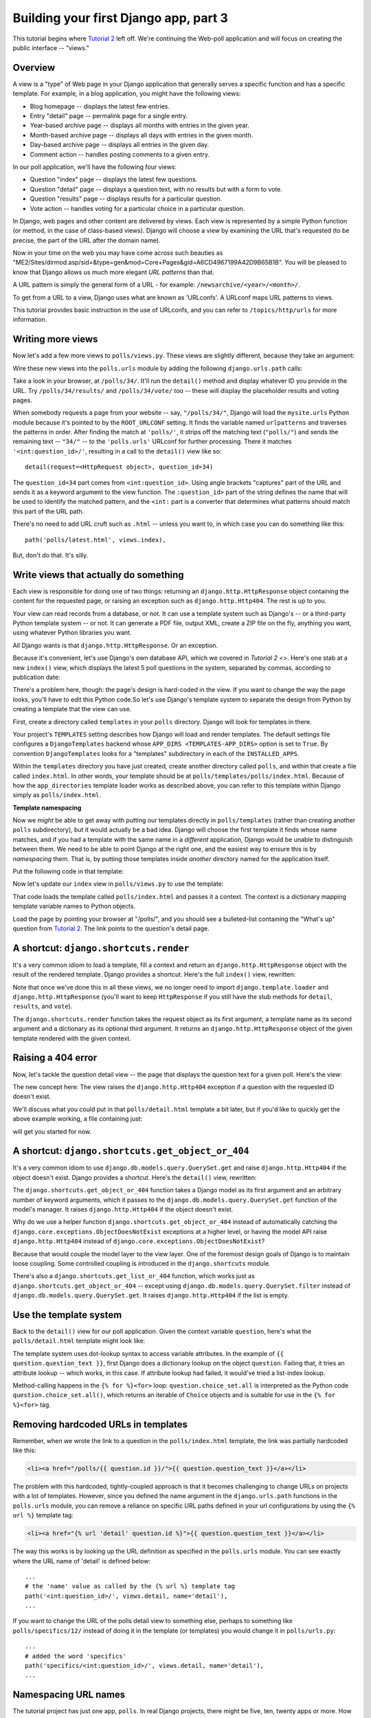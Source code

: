 Building your first Django app, part 3
======================================

This tutorial begins where `Tutorial 2 </en/latest/django-quick-guide/building-your-first-django-app-part-2>`_ left off. We're continuing the Web-poll application and will focus on creating the public interface -- "views."

Overview
--------

A view is a "type" of Web page in your Django application that generally serves a specific function and has a specific template. For example, in a blog application, you might have the following views:

- Blog homepage -- displays the latest few entries.

- Entry "detail" page -- permalink page for a single entry.

- Year-based archive page -- displays all months with entries in the given year.

- Month-based archive page -- displays all days with entries in the given month.

- Day-based archive page -- displays all entries in the given day.

- Comment action -- handles posting comments to a given entry.

In our poll application, we'll have the following four views:

- Question "index" page -- displays the latest few questions.

- Question "detail" page -- displays a question text, with no results but with a form to vote.

- Question "results" page -- displays results for a particular question.

- Vote action -- handles voting for a particular choice in a particular question.

In Django, web pages and other content are delivered by views. Each view is represented by a simple Python function (or method, in the case of class-based views). Django will choose a view by examining the URL that's requested (to be precise, the part of the URL after the domain name).

Now in your time on the web you may have come across such beauties as "ME2/Sites/dirmod.asp/sid=&type=gen&mod=Core+Pages&gid=A6CD4967199A42D9B65B1B". You will be pleased to know that Django allows us much more elegant *URL patterns* than that.

A URL pattern is simply the general form of a URL - for example: ``/newsarchive/<year>/<month>/``.

To get from a URL to a view, Django uses what are known as 'URLconfs'. A URLconf maps URL patterns to views.

This tutorial provides basic instruction in the use of URLconfs, and you can refer to ``/topics/http/urls`` for more information.

Writing more views
------------------

Now let's add a few more views to ``polls/views.py``. These views are slightly different, because they take an argument:

.. code-block:: python
    :caption: polls/views.py

    def detail(request, question_id):
        return HttpResponse("You're looking at question %s." % question_id)

    def results(request, question_id):
        response = "You're looking at the results of question %s."
        return HttpResponse(response % question_id)

    def vote(request, question_id):
        return HttpResponse("You're voting on question %s." % question_id)

Wire these new views into the ``polls.urls`` module by adding the following ``django.urls.path`` calls:

.. code-block:: python
    :caption: polls/urls.py

    from django.urls import path

    from . import views

    urlpatterns = [
        # ex: /polls/
        path('', views.index, name='index'),
        # ex: /polls/5/
        path('<int:question_id>/', views.detail, name='detail'),
        # ex: /polls/5/results/
        path('<int:question_id>/results/', views.results, name='results'),
        # ex: /polls/5/vote/
        path('<int:question_id>/vote/', views.vote, name='vote'),
    ]

Take a look in your browser, at ``/polls/34/``. It'll run the ``detail()`` method and display whatever ID you provide in the URL. Try ``/polls/34/results/`` and ``/polls/34/vote/`` too -- these will display the placeholder results and voting pages.

When somebody requests a page from your website -- say, ``"/polls/34/"``, Django will load the ``mysite.urls`` Python module because it's pointed to by the ``ROOT_URLCONF`` setting. It finds the variable named ``urlpatterns`` and traverses the patterns in order. After finding the match at ``'polls/'``, it strips off the matching text (``"polls/"``) and sends the remaining text -- ``"34/"`` -- to the ``'polls.urls'`` URLconf for further processing. There it matches ``'<int:question_id>/'``, resulting in a call to the ``detail()`` view like so::

    detail(request=<HttpRequest object>, question_id=34)

The ``question_id=34`` part comes from ``<int:question_id>``. Using angle brackets "captures" part of the URL and sends it as a keyword argument to the view function. The ``:question_id>`` part of the string defines the name that will be used to identify the matched pattern, and the ``<int:`` part is a converter that determines what patterns should match this part of the URL path.

There's no need to add URL cruft such as ``.html`` -- unless you want to, in which case you can do something like this::

    path('polls/latest.html', views.index),

But, don't do that. It's silly.

Write views that actually do something
--------------------------------------

Each view is responsible for doing one of two things: returning an ``django.http.HttpResponse`` object containing the content for the requested page, or raising an exception such as ``django.http.Http404``. The rest is up to you.

Your view can read records from a database, or not. It can use a template system such as Django's -- or a third-party Python template system -- or not. It can generate a PDF file, output XML, create a ZIP file on the fly, anything you want, using whatever Python libraries you want.

All Django wants is that ``django.http.HttpResponse``. Or an exception.

Because it's convenient, let's use Django's own database API, which we covered in `Tutorial 2 <>`. Here's one stab at a new ``index()`` view, which displays the latest 5 poll questions in the system, separated by commas, according to publication date:

.. code-block:: python
    :caption: polls/views.py

    from django.http import HttpResponse

    from .models import Question


    def index(request):
        latest_question_list = Question.objects.order_by('-pub_date')[:5]
        output = ', '.join([q.question_text for q in latest_question_list])
        return HttpResponse(output)

    # Leave the rest of the views (detail, results, vote) unchanged

There's a problem here, though: the page's design is hard-coded in the view. If you want to change the way the page looks, you'll have to edit this Python code.So let's use Django's template system to separate the design from Python by creating a template that the view can use.

First, create a directory called ``templates`` in your ``polls`` directory. Django will look for templates in there.

Your project's ``TEMPLATES`` setting describes how Django will load and render templates. The default settings file configures a ``DjangoTemplates`` backend whose ``APP_DIRS <TEMPLATES-APP_DIRS>`` option is set to ``True``. By convention ``DjangoTemplates`` looks for a "templates" subdirectory in each of the ``INSTALLED_APPS``.

Within the ``templates`` directory you have just created, create another directory called ``polls``, and within that create a file called ``index.html``. In other words, your template should be at ``polls/templates/polls/index.html``. Because of how the ``app_directories`` template loader works as described above, you can refer to this template within Django simply as ``polls/index.html``.

**Template namespacing**

Now we *might* be able to get away with putting our templates directly in ``polls/templates`` (rather than creating another ``polls`` subdirectory), but it would actually be a bad idea. Django will choose the first template it finds whose name matches, and if you had a template with the same name in a *different* application, Django would be unable to distinguish between them. We need to be able to point Django at the right one, and the easiest way to ensure this is by *namespacing* them. That is, by putting those templates inside *another* directory named for the application itself.

Put the following code in that template:

.. code-block:: html+django
    :caption: polls/templates/polls/index.html

    {% if latest_question_list %}
        <ul>
        {% for question in latest_question_list %}
            <li><a href="/polls/{{ question.id }}/">{{ question.question_text }}</a></li>
        {% endfor %}
        </ul>
    {% else %}
        <p>No polls are available.</p>
    {% endif %}

Now let's update our ``index`` view in ``polls/views.py`` to use the template:

.. code-block:: python
    :caption: polls/views.py

    from django.http import HttpResponse
    from django.template import loader

    from .models import Question


    def index(request):
        latest_question_list = Question.objects.order_by('-pub_date')[:5]
        template = loader.get_template('polls/index.html')
        context = {
            'latest_question_list': latest_question_list,
        }
        return HttpResponse(template.render(context, request))

That code loads the template called  ``polls/index.html`` and passes it a context. The context is a dictionary mapping template variable names to Python objects.

Load the page by pointing your browser at "/polls/", and you should see a bulleted-list containing the "What's up" question from `Tutorial 2 </en/latest/django-quick-guide/building-your-first-django-app-part-2>`_. The link points to the question's detail page.

A shortcut: ``django.shortcuts.render``
---------------------------------------

It's a very common idiom to load a template, fill a context and return an ``django.http.HttpResponse`` object with the result of the rendered template. Django provides a shortcut. Here's the full ``index()`` view, rewritten:

.. code-block:: python
    :caption: polls/views.py

    from django.shortcuts import render

    from .models import Question

    def index(request):
        latest_question_list = Question.objects.order_by('-pub_date')[:5]
        context = {'latest_question_list': latest_question_list}
        return render(request, 'polls/index.html', context)

Note that once we've done this in all these views, we no longer need to import ``django.template.loader`` and ``django.http.HttpResponse`` (you'll want to keep ``HttpResponse`` if you still have the stub methods for ``detail``, ``results``, and ``vote``).

The ``django.shortcuts.render`` function takes the request object as its first argument, a template name as its second argument and a dictionary as its optional third argument. It returns an ``django.http.HttpResponse`` object of the given template rendered with the given context.

Raising a 404 error
-------------------

Now, let's tackle the question detail view -- the page that displays the question text for a given poll. Here's the view:

.. code-block:: python
    :caption: polls/views.py

    from django.http import Http404
    from django.shortcuts import render

    from .models import Question
    # ...
    def detail(request, question_id):
        try:
            question = Question.objects.get(pk=question_id)
        except Question.DoesNotExist:
            raise Http404("Question does not exist")
        return render(request, 'polls/detail.html', {'question': question})

The new concept here: The view raises the ``django.http.Http404`` exception if a question with the requested ID doesn't exist.

We'll discuss what you could put in that ``polls/detail.html`` template a bit later, but if you'd like to quickly get the above example working, a file containing just:

.. code-block:: html+django
    :caption: polls/templates/polls/detail.html

    {{ question }}

will get you started for now.

A shortcut: ``django.shortcuts.get_object_or_404``
--------------------------------------------------

It's a very common idiom to use ``django.db.models.query.QuerySet.get`` and raise ``django.http.Http404`` if the object doesn't exist. Django provides a shortcut. Here's the ``detail()`` view, rewritten:

.. code-block:: python
    :caption: polls/views.py

    from django.shortcuts import get_object_or_404, render

    from .models import Question
    # ...
    def detail(request, question_id):
        question = get_object_or_404(Question, pk=question_id)
        return render(request, 'polls/detail.html', {'question': question})

The ``django.shortcuts.get_object_or_404`` function takes a Django model as its first argument and an arbitrary number of keyword arguments, which it passes to the ``django.db.models.query.QuerySet.get`` function of the model's manager. It raises ``django.http.Http404`` if the object doesn't exist.

Why do we use a helper function ``django.shortcuts.get_object_or_404`` instead of automatically catching the ``django.core.exceptions.ObjectDoesNotExist`` exceptions at a higher level, or having the model API raise ``django.http.Http404`` instead of ``django.core.exceptions.ObjectDoesNotExist``?

Because that would couple the model layer to the view layer. One of the foremost design goals of Django is to maintain loose coupling. Some controlled coupling is introduced in the ``django.shortcuts`` module.

There's also a ``django.shortcuts.get_list_or_404`` function, which works just as ``django.shortcuts.get_object_or_404`` -- except using ``django.db.models.query.QuerySet.filter`` instead of ``django.db.models.query.QuerySet.get``. It raises ``django.http.Http404`` if the list is empty.

Use the template system
-----------------------

Back to the ``detail()`` view for our poll application. Given the context variable ``question``, here's what the ``polls/detail.html`` template might look like:

.. code-block:: html+django
    :caption: polls/templates/polls/detail.html

    <h1>{{ question.question_text }}</h1>
    <ul>
    {% for choice in question.choice_set.all %}
        <li>{{ choice.choice_text }}</li>
    {% endfor %}
    </ul>

The template system uses dot-lookup syntax to access variable attributes. In the example of ``{{ question.question_text }}``, first Django does a dictionary lookup on the object ``question``. Failing that, it tries an attribute lookup -- which works, in this case. If attribute lookup had failed, it would've tried a list-index lookup.

Method-calling happens in the ``{% for %}<for>`` loop: ``question.choice_set.all`` is interpreted as the Python code ``question.choice_set.all()``, which returns an iterable of ``Choice`` objects and is suitable for use in the ``{% for %}<for>`` tag.

Removing hardcoded URLs in templates
------------------------------------

Remember, when we wrote the link to a question in the ``polls/index.html`` template, the link was partially hardcoded like this:

.. code-block:: html+django

    <li><a href="/polls/{{ question.id }}/">{{ question.question_text }}</a></li>

The problem with this hardcoded, tightly-coupled approach is that it becomes challenging to change URLs on projects with a lot of templates. However, since you defined the name argument in the ``django.urls.path`` functions in the ``polls.urls`` module, you can remove a reliance on specific URL paths defined in your url configurations by using the ``{% url %}`` template tag:

.. code-block:: html+django

    <li><a href="{% url 'detail' question.id %}">{{ question.question_text }}</a></li>

The way this works is by looking up the URL definition as specified in the ``polls.urls`` module. You can see exactly where the URL name of 'detail' is defined below::

    ...
    # the 'name' value as called by the {% url %} template tag
    path('<int:question_id>/', views.detail, name='detail'),
    ...

If you want to change the URL of the polls detail view to something else, perhaps to something like ``polls/specifics/12/`` instead of doing it in the template (or templates) you would change it in ``polls/urls.py``::

    ...
    # added the word 'specifics'
    path('specifics/<int:question_id>/', views.detail, name='detail'),
    ...

Namespacing URL names
---------------------

The tutorial project has just one app, ``polls``. In real Django projects, there might be five, ten, twenty apps or more. How does Django differentiate the URL names between them? For example, the ``polls`` app has a ``detail`` view, and so might an app on the same project that is for a blog. How does one make it so that Django knows which app view to create for a url when using the ``{% url %}`` template tag?

The answer is to add namespaces to your  URLconf. In the ``polls/urls.py`` file, go ahead and add an ``app_name`` to set the application namespace:

.. code-block:: python
    :caption: polls/urls.py

    from django.urls import path

    from . import views

    app_name = 'polls'
    urlpatterns = [
        path('', views.index, name='index'),
        path('<int:question_id>/', views.detail, name='detail'),
        path('<int:question_id>/results/', views.results, name='results'),
        path('<int:question_id>/vote/', views.vote, name='vote'),
    ]

Now change your ``polls/index.html`` template from:

.. code-block:: html+django
    :caption: polls/templates/polls/index.html

    <li><a href="{% url 'detail' question.id %}">{{ question.question_text }}</a></li>

to point at the namespaced detail view:

.. code-block:: html+django
    :caption: polls/templates/polls/index.html

    <li><a href="{% url 'polls:detail' question.id %}">{{ question.question_text }}</a></li>

You're comfortable with writing views, `Tutorial 4 </en/latest/django-quick-guide/building-your-first-django-app-part-4>`_ to learn about simple form processing and generic views.
